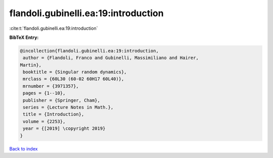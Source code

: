 flandoli.gubinelli.ea:19:introduction
=====================================

:cite:t:`flandoli.gubinelli.ea:19:introduction`

**BibTeX Entry:**

.. code-block:: bibtex

   @incollection{flandoli.gubinelli.ea:19:introduction,
    author = {Flandoli, Franco and Gubinelli, Massimiliano and Hairer,
   Martin},
    booktitle = {Singular random dynamics},
    mrclass = {60L30 (60-02 60H17 60L40)},
    mrnumber = {3971357},
    pages = {1--10},
    publisher = {Springer, Cham},
    series = {Lecture Notes in Math.},
    title = {Introduction},
    volume = {2253},
    year = {[2019] \copyright 2019}
   }

`Back to index <../By-Cite-Keys.html>`_
